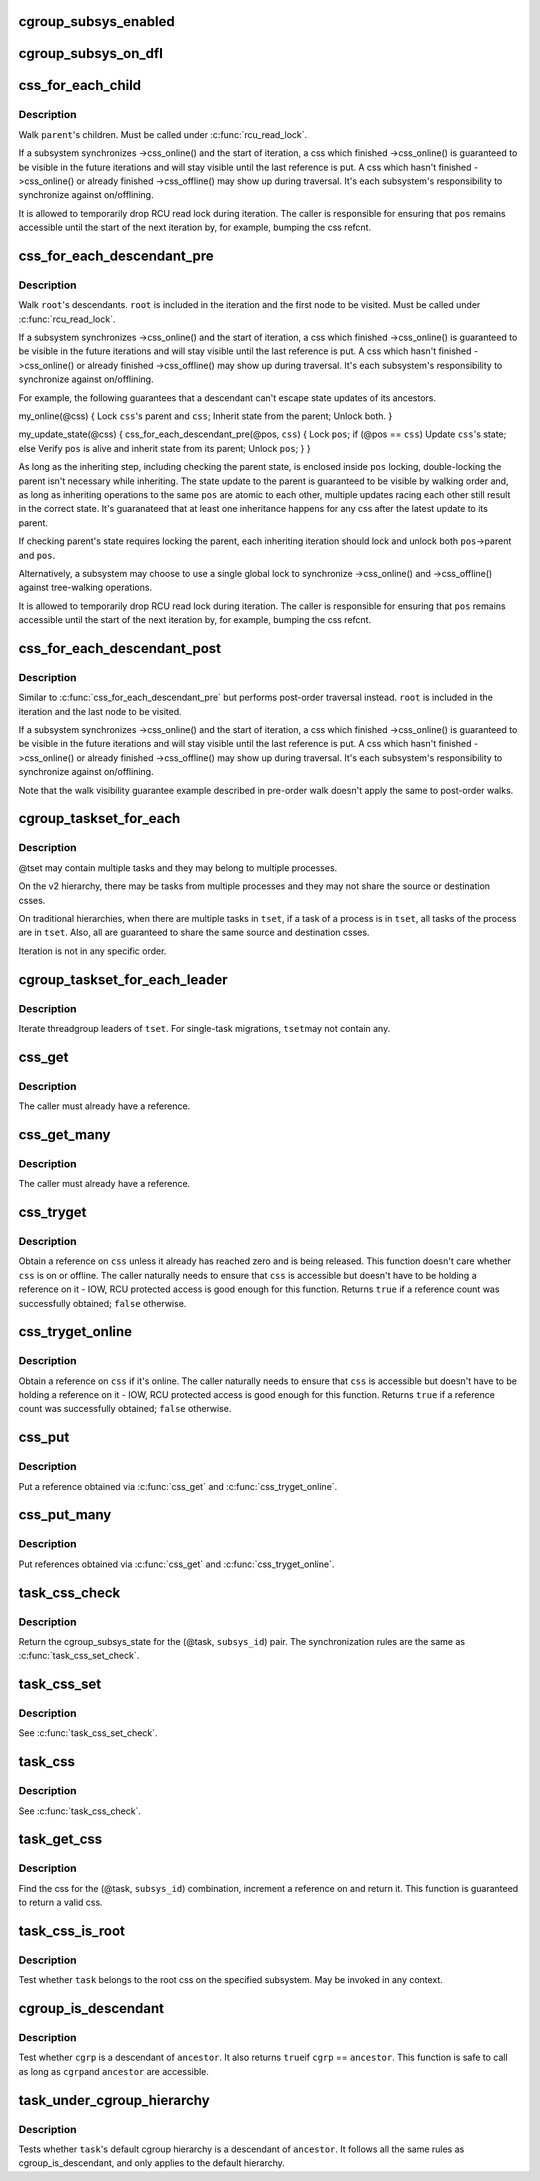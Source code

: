 .. -*- coding: utf-8; mode: rst -*-
.. src-file: include/linux/cgroup.h

.. _`cgroup_subsys_enabled`:

cgroup_subsys_enabled
=====================

.. c:function::  cgroup_subsys_enabled( ss)

    fast test on whether a subsys is enabled

    :param  ss:
        subsystem in question

.. _`cgroup_subsys_on_dfl`:

cgroup_subsys_on_dfl
====================

.. c:function::  cgroup_subsys_on_dfl( ss)

    fast test on whether a subsys is on default hierarchy

    :param  ss:
        subsystem in question

.. _`css_for_each_child`:

css_for_each_child
==================

.. c:function::  css_for_each_child( pos,  parent)

    iterate through children of a css

    :param  pos:
        the css \* to use as the loop cursor

    :param  parent:
        css whose children to walk

.. _`css_for_each_child.description`:

Description
-----------

Walk \ ``parent``\ 's children.  Must be called under \ :c:func:`rcu_read_lock`\ .

If a subsystem synchronizes ->css_online() and the start of iteration, a
css which finished ->css_online() is guaranteed to be visible in the
future iterations and will stay visible until the last reference is put.
A css which hasn't finished ->css_online() or already finished
->css_offline() may show up during traversal.  It's each subsystem's
responsibility to synchronize against on/offlining.

It is allowed to temporarily drop RCU read lock during iteration.  The
caller is responsible for ensuring that \ ``pos``\  remains accessible until
the start of the next iteration by, for example, bumping the css refcnt.

.. _`css_for_each_descendant_pre`:

css_for_each_descendant_pre
===========================

.. c:function::  css_for_each_descendant_pre( pos,  css)

    pre-order walk of a css's descendants

    :param  pos:
        the css \* to use as the loop cursor

    :param  css:
        *undescribed*

.. _`css_for_each_descendant_pre.description`:

Description
-----------

Walk \ ``root``\ 's descendants.  \ ``root``\  is included in the iteration and the
first node to be visited.  Must be called under \ :c:func:`rcu_read_lock`\ .

If a subsystem synchronizes ->css_online() and the start of iteration, a
css which finished ->css_online() is guaranteed to be visible in the
future iterations and will stay visible until the last reference is put.
A css which hasn't finished ->css_online() or already finished
->css_offline() may show up during traversal.  It's each subsystem's
responsibility to synchronize against on/offlining.

For example, the following guarantees that a descendant can't escape
state updates of its ancestors.

my_online(@css)
{
Lock \ ``css``\ 's parent and \ ``css``\ ;
Inherit state from the parent;
Unlock both.
}

my_update_state(@css)
{
css_for_each_descendant_pre(@pos, \ ``css``\ ) {
Lock \ ``pos``\ ;
if (@pos == \ ``css``\ )
Update \ ``css``\ 's state;
else
Verify \ ``pos``\  is alive and inherit state from its parent;
Unlock \ ``pos``\ ;
}
}

As long as the inheriting step, including checking the parent state, is
enclosed inside \ ``pos``\  locking, double-locking the parent isn't necessary
while inheriting.  The state update to the parent is guaranteed to be
visible by walking order and, as long as inheriting operations to the
same \ ``pos``\  are atomic to each other, multiple updates racing each other
still result in the correct state.  It's guaranateed that at least one
inheritance happens for any css after the latest update to its parent.

If checking parent's state requires locking the parent, each inheriting
iteration should lock and unlock both \ ``pos``\ ->parent and \ ``pos``\ .

Alternatively, a subsystem may choose to use a single global lock to
synchronize ->css_online() and ->css_offline() against tree-walking
operations.

It is allowed to temporarily drop RCU read lock during iteration.  The
caller is responsible for ensuring that \ ``pos``\  remains accessible until
the start of the next iteration by, for example, bumping the css refcnt.

.. _`css_for_each_descendant_post`:

css_for_each_descendant_post
============================

.. c:function::  css_for_each_descendant_post( pos,  css)

    post-order walk of a css's descendants

    :param  pos:
        the css \* to use as the loop cursor

    :param  css:
        css whose descendants to walk

.. _`css_for_each_descendant_post.description`:

Description
-----------

Similar to \ :c:func:`css_for_each_descendant_pre`\  but performs post-order
traversal instead.  \ ``root``\  is included in the iteration and the last
node to be visited.

If a subsystem synchronizes ->css_online() and the start of iteration, a
css which finished ->css_online() is guaranteed to be visible in the
future iterations and will stay visible until the last reference is put.
A css which hasn't finished ->css_online() or already finished
->css_offline() may show up during traversal.  It's each subsystem's
responsibility to synchronize against on/offlining.

Note that the walk visibility guarantee example described in pre-order
walk doesn't apply the same to post-order walks.

.. _`cgroup_taskset_for_each`:

cgroup_taskset_for_each
=======================

.. c:function::  cgroup_taskset_for_each( task,  dst_css,  tset)

    iterate cgroup_taskset

    :param  task:
        the loop cursor

    :param  dst_css:
        the destination css

    :param  tset:
        taskset to iterate

.. _`cgroup_taskset_for_each.description`:

Description
-----------

@tset may contain multiple tasks and they may belong to multiple
processes.

On the v2 hierarchy, there may be tasks from multiple processes and they
may not share the source or destination csses.

On traditional hierarchies, when there are multiple tasks in \ ``tset``\ , if a
task of a process is in \ ``tset``\ , all tasks of the process are in \ ``tset``\ .
Also, all are guaranteed to share the same source and destination csses.

Iteration is not in any specific order.

.. _`cgroup_taskset_for_each_leader`:

cgroup_taskset_for_each_leader
==============================

.. c:function::  cgroup_taskset_for_each_leader( leader,  dst_css,  tset)

    iterate group leaders in a cgroup_taskset

    :param  leader:
        the loop cursor

    :param  dst_css:
        the destination css

    :param  tset:
        taskset to iterate

.. _`cgroup_taskset_for_each_leader.description`:

Description
-----------

Iterate threadgroup leaders of \ ``tset``\ .  For single-task migrations, \ ``tset``\ 
may not contain any.

.. _`css_get`:

css_get
=======

.. c:function:: void css_get(struct cgroup_subsys_state *css)

    obtain a reference on the specified css

    :param struct cgroup_subsys_state \*css:
        target css

.. _`css_get.description`:

Description
-----------

The caller must already have a reference.

.. _`css_get_many`:

css_get_many
============

.. c:function:: void css_get_many(struct cgroup_subsys_state *css, unsigned int n)

    obtain references on the specified css

    :param struct cgroup_subsys_state \*css:
        target css

    :param unsigned int n:
        number of references to get

.. _`css_get_many.description`:

Description
-----------

The caller must already have a reference.

.. _`css_tryget`:

css_tryget
==========

.. c:function:: bool css_tryget(struct cgroup_subsys_state *css)

    try to obtain a reference on the specified css

    :param struct cgroup_subsys_state \*css:
        target css

.. _`css_tryget.description`:

Description
-----------

Obtain a reference on \ ``css``\  unless it already has reached zero and is
being released.  This function doesn't care whether \ ``css``\  is on or
offline.  The caller naturally needs to ensure that \ ``css``\  is accessible
but doesn't have to be holding a reference on it - IOW, RCU protected
access is good enough for this function.  Returns \ ``true``\  if a reference
count was successfully obtained; \ ``false``\  otherwise.

.. _`css_tryget_online`:

css_tryget_online
=================

.. c:function:: bool css_tryget_online(struct cgroup_subsys_state *css)

    try to obtain a reference on the specified css if online

    :param struct cgroup_subsys_state \*css:
        target css

.. _`css_tryget_online.description`:

Description
-----------

Obtain a reference on \ ``css``\  if it's online.  The caller naturally needs
to ensure that \ ``css``\  is accessible but doesn't have to be holding a
reference on it - IOW, RCU protected access is good enough for this
function.  Returns \ ``true``\  if a reference count was successfully obtained;
\ ``false``\  otherwise.

.. _`css_put`:

css_put
=======

.. c:function:: void css_put(struct cgroup_subsys_state *css)

    put a css reference

    :param struct cgroup_subsys_state \*css:
        target css

.. _`css_put.description`:

Description
-----------

Put a reference obtained via \ :c:func:`css_get`\  and \ :c:func:`css_tryget_online`\ .

.. _`css_put_many`:

css_put_many
============

.. c:function:: void css_put_many(struct cgroup_subsys_state *css, unsigned int n)

    put css references

    :param struct cgroup_subsys_state \*css:
        target css

    :param unsigned int n:
        number of references to put

.. _`css_put_many.description`:

Description
-----------

Put references obtained via \ :c:func:`css_get`\  and \ :c:func:`css_tryget_online`\ .

.. _`task_css_check`:

task_css_check
==============

.. c:function::  task_css_check( task,  subsys_id,  __c)

    obtain css for (task, subsys) w/ extra access conds

    :param  task:
        the target task

    :param  subsys_id:
        the target subsystem ID

    :param  __c:
        extra condition expression to be passed to \ :c:func:`rcu_dereference_check`\ 

.. _`task_css_check.description`:

Description
-----------

Return the cgroup_subsys_state for the (@task, \ ``subsys_id``\ ) pair.  The
synchronization rules are the same as \ :c:func:`task_css_set_check`\ .

.. _`task_css_set`:

task_css_set
============

.. c:function:: struct css_set *task_css_set(struct task_struct *task)

    obtain a task's css_set

    :param struct task_struct \*task:
        the task to obtain css_set for

.. _`task_css_set.description`:

Description
-----------

See \ :c:func:`task_css_set_check`\ .

.. _`task_css`:

task_css
========

.. c:function:: struct cgroup_subsys_state *task_css(struct task_struct *task, int subsys_id)

    obtain css for (task, subsys)

    :param struct task_struct \*task:
        the target task

    :param int subsys_id:
        the target subsystem ID

.. _`task_css.description`:

Description
-----------

See \ :c:func:`task_css_check`\ .

.. _`task_get_css`:

task_get_css
============

.. c:function:: struct cgroup_subsys_state *task_get_css(struct task_struct *task, int subsys_id)

    find and get the css for (task, subsys)

    :param struct task_struct \*task:
        the target task

    :param int subsys_id:
        the target subsystem ID

.. _`task_get_css.description`:

Description
-----------

Find the css for the (@task, \ ``subsys_id``\ ) combination, increment a
reference on and return it.  This function is guaranteed to return a
valid css.

.. _`task_css_is_root`:

task_css_is_root
================

.. c:function:: bool task_css_is_root(struct task_struct *task, int subsys_id)

    test whether a task belongs to the root css

    :param struct task_struct \*task:
        the target task

    :param int subsys_id:
        the target subsystem ID

.. _`task_css_is_root.description`:

Description
-----------

Test whether \ ``task``\  belongs to the root css on the specified subsystem.
May be invoked in any context.

.. _`cgroup_is_descendant`:

cgroup_is_descendant
====================

.. c:function:: bool cgroup_is_descendant(struct cgroup *cgrp, struct cgroup *ancestor)

    test ancestry

    :param struct cgroup \*cgrp:
        the cgroup to be tested

    :param struct cgroup \*ancestor:
        possible ancestor of \ ``cgrp``\ 

.. _`cgroup_is_descendant.description`:

Description
-----------

Test whether \ ``cgrp``\  is a descendant of \ ``ancestor``\ .  It also returns \ ``true``\ 
if \ ``cgrp``\  == \ ``ancestor``\ .  This function is safe to call as long as \ ``cgrp``\ 
and \ ``ancestor``\  are accessible.

.. _`task_under_cgroup_hierarchy`:

task_under_cgroup_hierarchy
===========================

.. c:function:: bool task_under_cgroup_hierarchy(struct task_struct *task, struct cgroup *ancestor)

    test task's membership of cgroup ancestry

    :param struct task_struct \*task:
        the task to be tested

    :param struct cgroup \*ancestor:
        possible ancestor of \ ``task``\ 's cgroup

.. _`task_under_cgroup_hierarchy.description`:

Description
-----------

Tests whether \ ``task``\ 's default cgroup hierarchy is a descendant of \ ``ancestor``\ .
It follows all the same rules as cgroup_is_descendant, and only applies
to the default hierarchy.

.. This file was automatic generated / don't edit.

